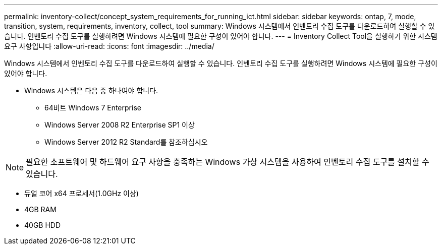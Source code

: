 ---
permalink: inventory-collect/concept_system_requirements_for_running_ict.html 
sidebar: sidebar 
keywords: ontap, 7, mode, transition, system, requirements, inventory, collect, tool 
summary: Windows 시스템에서 인벤토리 수집 도구를 다운로드하여 실행할 수 있습니다. 인벤토리 수집 도구를 실행하려면 Windows 시스템에 필요한 구성이 있어야 합니다. 
---
= Inventory Collect Tool을 실행하기 위한 시스템 요구 사항입니다
:allow-uri-read: 
:icons: font
:imagesdir: ../media/


[role="lead"]
Windows 시스템에서 인벤토리 수집 도구를 다운로드하여 실행할 수 있습니다. 인벤토리 수집 도구를 실행하려면 Windows 시스템에 필요한 구성이 있어야 합니다.

* Windows 시스템은 다음 중 하나여야 합니다.
+
** 64비트 Windows 7 Enterprise
** Windows Server 2008 R2 Enterprise SP1 이상
** Windows Server 2012 R2 Standard를 참조하십시오





NOTE: 필요한 소프트웨어 및 하드웨어 요구 사항을 충족하는 Windows 가상 시스템을 사용하여 인벤토리 수집 도구를 설치할 수 있습니다.

* 듀얼 코어 x64 프로세서(1.0GHz 이상)
* 4GB RAM
* 40GB HDD

